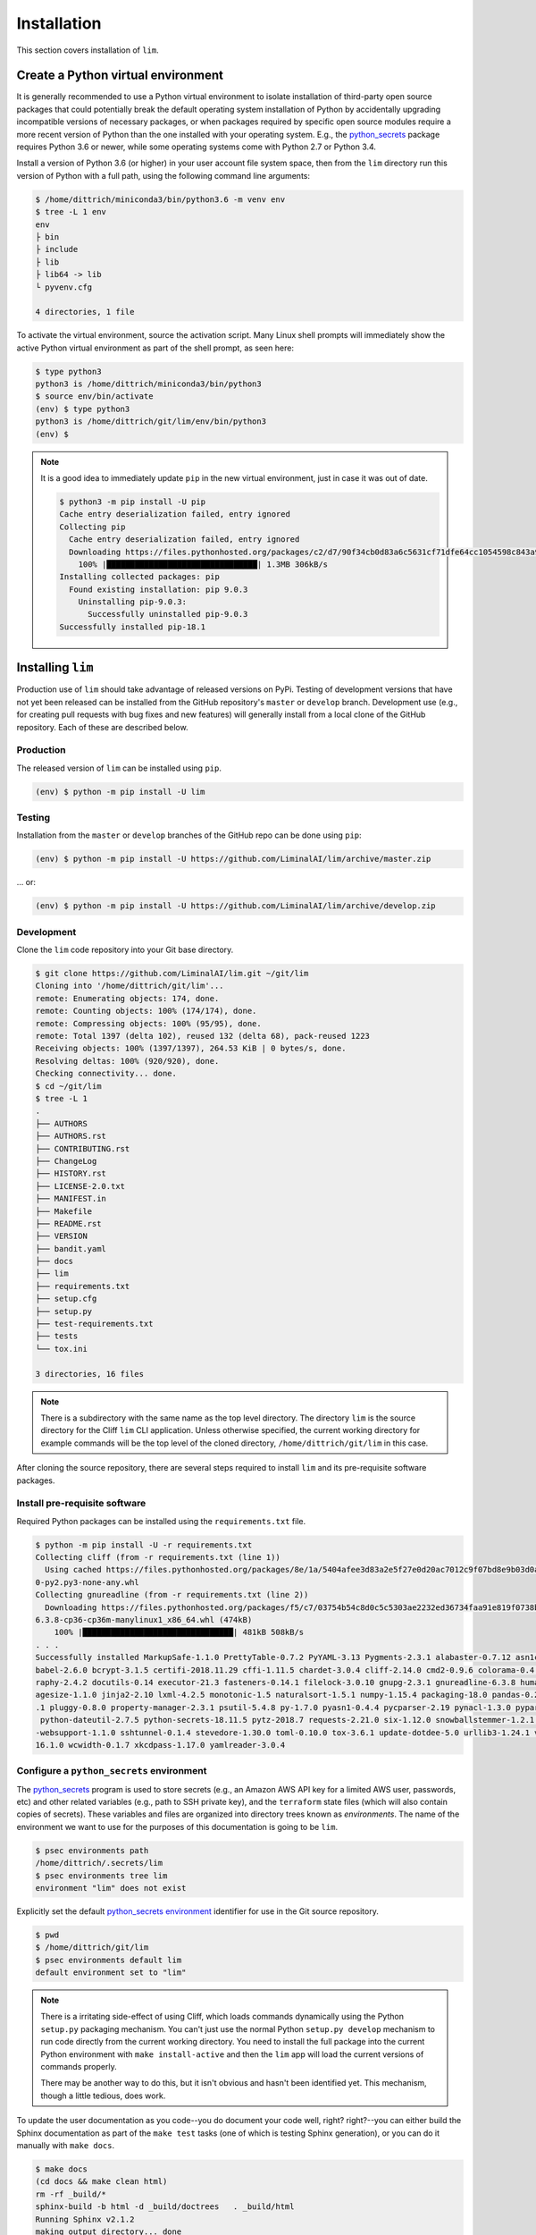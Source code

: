 ============
Installation
============

This section covers installation of ``lim``.

Create a Python virtual environment
-----------------------------------

It is generally recommended to use a Python virtual environment
to isolate installation of third-party open source packages
that could potentially break the default operating system
installation of Python by accidentally upgrading incompatible
versions of necessary packages, or when packages required by
specific open source modules require a more recent version of
Python than the one installed with your operating system.  E.g.,
the `python_secrets`_ package requires Python 3.6 or newer,
while some operating systems come with Python 2.7 or Python
3.4.

Install a version of Python 3.6 (or higher) in your user
account file system space, then from the ``lim`` directory
run this version of Python with a full path, using the
following command line arguments:

.. code-block:: console

    $ /home/dittrich/miniconda3/bin/python3.6 -m venv env
    $ tree -L 1 env
    env
    ├ bin
    ├ include
    ├ lib
    ├ lib64 -> lib
    └ pyvenv.cfg

    4 directories, 1 file

..

To activate the virtual environment, source the activation script.
Many Linux shell prompts will immediately show the active
Python virtual environment as part of the shell prompt, as
seen here:

.. code-block:: console

    $ type python3
    python3 is /home/dittrich/miniconda3/bin/python3
    $ source env/bin/activate
    (env) $ type python3
    python3 is /home/dittrich/git/lim/env/bin/python3
    (env) $

..

.. note::


    It is a good idea to immediately update ``pip`` in the new
    virtual environment, just in case it was out of date.

    .. code-block:: console

        $ python3 -m pip install -U pip
        Cache entry deserialization failed, entry ignored
        Collecting pip
          Cache entry deserialization failed, entry ignored
          Downloading https://files.pythonhosted.org/packages/c2/d7/90f34cb0d83a6c5631cf71dfe64cc1054598c843a92b400e55675cc2ac37/pip-18.1-py2.py3-none-any.whl (1.3MB)
            100% |████████████████████████████████| 1.3MB 306kB/s
        Installing collected packages: pip
          Found existing installation: pip 9.0.3
            Uninstalling pip-9.0.3:
              Successfully uninstalled pip-9.0.3
        Successfully installed pip-18.1

    ..

..

Installing ``lim``
-------------------

Production use of ``lim`` should take advantage of released
versions on PyPi. Testing of development versions that have
not yet been released can be installed from the GitHub
repository's ``master`` or ``develop`` branch. Development
use (e.g., for creating pull requests with bug fixes and
new features) will generally install from a local clone of
the GitHub repository. Each of these are described below.

Production
~~~~~~~~~~

The released version of ``lim`` can be installed
using ``pip``.

.. code-block:: console

    (env) $ python -m pip install -U lim

..

Testing
~~~~~~~

Installation from the ``master`` or ``develop`` branches of
the GitHub repo can be done using ``pip``:

.. code-block:: console

    (env) $ python -m pip install -U https://github.com/LiminalAI/lim/archive/master.zip

..

... or:

.. code-block:: console


    (env) $ python -m pip install -U https://github.com/LiminalAI/lim/archive/develop.zip

..


Development
~~~~~~~~~~~

Clone the ``lim`` code repository into your Git base directory.

.. code-block:: console

    $ git clone https://github.com/LiminalAI/lim.git ~/git/lim
    Cloning into '/home/dittrich/git/lim'...
    remote: Enumerating objects: 174, done.
    remote: Counting objects: 100% (174/174), done.
    remote: Compressing objects: 100% (95/95), done.
    remote: Total 1397 (delta 102), reused 132 (delta 68), pack-reused 1223
    Receiving objects: 100% (1397/1397), 264.53 KiB | 0 bytes/s, done.
    Resolving deltas: 100% (920/920), done.
    Checking connectivity... done.
    $ cd ~/git/lim
    $ tree -L 1
    .
    ├── AUTHORS
    ├── AUTHORS.rst
    ├── CONTRIBUTING.rst
    ├── ChangeLog
    ├── HISTORY.rst
    ├── LICENSE-2.0.txt
    ├── MANIFEST.in
    ├── Makefile
    ├── README.rst
    ├── VERSION
    ├── bandit.yaml
    ├── docs
    ├── lim
    ├── requirements.txt
    ├── setup.cfg
    ├── setup.py
    ├── test-requirements.txt
    ├── tests
    └── tox.ini

    3 directories, 16 files

..

.. note::

   There is a subdirectory with the same name as the top level directory.
   The directory ``lim`` is the source directory for the Cliff ``lim`` CLI
   application.  Unless otherwise specified, the current working directory for
   example commands will be the top level of the cloned directory,
   ``/home/dittrich/git/lim`` in this case.

..

After cloning the source repository, there are several steps required
to install ``lim`` and its pre-requisite software packages.


Install pre-requisite software
~~~~~~~~~~~~~~~~~~~~~~~~~~~~~~

Required Python packages can be installed using the ``requirements.txt`` file.

.. code-block:: console

    $ python -m pip install -U -r requirements.txt
    Collecting cliff (from -r requirements.txt (line 1))
      Using cached https://files.pythonhosted.org/packages/8e/1a/5404afee3d83a2e5f27e0d20ac7012c9f07bd8e9b03d0ae1fd9bb3e63037/cliff-2.14.
    0-py2.py3-none-any.whl
    Collecting gnureadline (from -r requirements.txt (line 2))
      Downloading https://files.pythonhosted.org/packages/f5/c7/03754b54c8d0c5c5303ae2232ed36734faa91e819f0738b0d5d0a581f68c/gnureadline-
    6.3.8-cp36-cp36m-manylinux1_x86_64.whl (474kB)
        100% |████████████████████████████████| 481kB 508kB/s
    . . .
    Successfully installed MarkupSafe-1.1.0 PrettyTable-0.7.2 PyYAML-3.13 Pygments-2.3.1 alabaster-0.7.12 asn1crypto-0.24.0 attrs-18.2.0
    babel-2.6.0 bcrypt-3.1.5 certifi-2018.11.29 cffi-1.11.5 chardet-3.0.4 cliff-2.14.0 cmd2-0.9.6 colorama-0.4.1 coloredlogs-10.0 cryptog
    raphy-2.4.2 docutils-0.14 executor-21.3 fasteners-0.14.1 filelock-3.0.10 gnupg-2.3.1 gnureadline-6.3.8 humanfriendly-4.17 idna-2.8 im
    agesize-1.1.0 jinja2-2.10 lxml-4.2.5 monotonic-1.5 naturalsort-1.5.1 numpy-1.15.4 packaging-18.0 pandas-0.23.4 paramiko-2.4.2 pbr-5.1
    .1 pluggy-0.8.0 property-manager-2.3.1 psutil-5.4.8 py-1.7.0 pyasn1-0.4.4 pycparser-2.19 pynacl-1.3.0 pyparsing-2.3.0 pyperclip-1.7.0
     python-dateutil-2.7.5 python-secrets-18.11.5 pytz-2018.7 requests-2.21.0 six-1.12.0 snowballstemmer-1.2.1 sphinx-1.8.2 sphinxcontrib
    -websupport-1.1.0 sshtunnel-0.1.4 stevedore-1.30.0 toml-0.10.0 tox-3.6.1 update-dotdee-5.0 urllib3-1.24.1 verboselogs-1.7 virtualenv-
    16.1.0 wcwidth-0.1.7 xkcdpass-1.17.0 yamlreader-3.0.4

..

Configure a ``python_secrets`` environment
~~~~~~~~~~~~~~~~~~~~~~~~~~~~~~~~~~~~~~~~~~

The `python_secrets`_ program is used to store secrets (e.g., an Amazon AWS
API key for a limited AWS user, passwords, etc) and other related variables
(e.g., path to SSH private key), and the ``terraform`` state files (which will
also contain copies of secrets). These variables and files are organized into
directory trees known as `environments`.  The name of the environment we want
to use for the purposes of this documentation is going to be ``lim``.

.. code-block:: console

    $ psec environments path
    /home/dittrich/.secrets/lim
    $ psec environments tree lim
    environment "lim" does not exist

..

Explicitly set the default `python_secrets environment`_ identifier for use
in the Git source repository.

.. code-block:: console

    $ pwd
    $ /home/dittrich/git/lim
    $ psec environments default lim
    default environment set to "lim"

..

.. note::

   There is a irritating side-effect of using Cliff, which loads commands dynamically
   using the Python ``setup.py`` packaging mechanism. You can't just use the
   normal Python ``setup.py develop`` mechanism to run code directly from the
   current working directory. You need to install the full package into the
   current Python environment with ``make install-active`` and then the ``lim``
   app will load the current versions of commands properly.

   There may be another way to do this, but it isn't obvious and hasn't been
   identified yet. This mechanism, though a little tedious, does work.

..

To update the user documentation as you code--you do document your code well,
right? right?--you can either build the Sphinx documentation as part of the
``make test`` tasks (one of which is testing Sphinx generation), or you
can do it manually with ``make docs``.

.. code-block:: console

    $ make docs
    (cd docs && make clean html)
    rm -rf _build/*
    sphinx-build -b html -d _build/doctrees   . _build/html
    Running Sphinx v2.1.2
    making output directory... done
    building [mo]: targets for 0 po files that are out of date
    building [html]: targets for 8 source files that are out of date
    updating environment: 8 added, 0 changed, 0 removed
    reading sources... [100%] usage
    looking for now-outdated files... none found
    pickling environment... done
    checking consistency... done
    preparing documents... done
    writing output... [100%] usage
    generating indices... genindex
    writing additional pages... search
    copying static files... done
    copying extra files... done
    dumping search index in English (code: en) ... done
    dumping object inventory... done
    build succeeded, 5 warnings.

    The HTML pages are in _build/html.

    Build finished. The HTML pages are in _build/html.

..

If you are on a Mac, you can then open the document in your default browser with
``open -a docs/_build/html/index.html``.


Tests
-----

Testing is done using the `Bats: Bash Automated Testing System`_
testing framework.  See `Testing Your Shell Scripts, with Bats`_ for
information on setting up and using BATS.


.. _Bats\: Bash Automated Testing System: https://github.com/sstephenson/bats
.. _Testing Your Shell Scripts, with Bats: https://medium.com/@pimterry/testing-your-shell-scripts-with-bats-abfca9bdc5b9

.. _python_secrets: https://github.com/davedittrich/python_secrets
.. _python_secrets environment: https://github.com/davedittrich/python_secrets#environments
